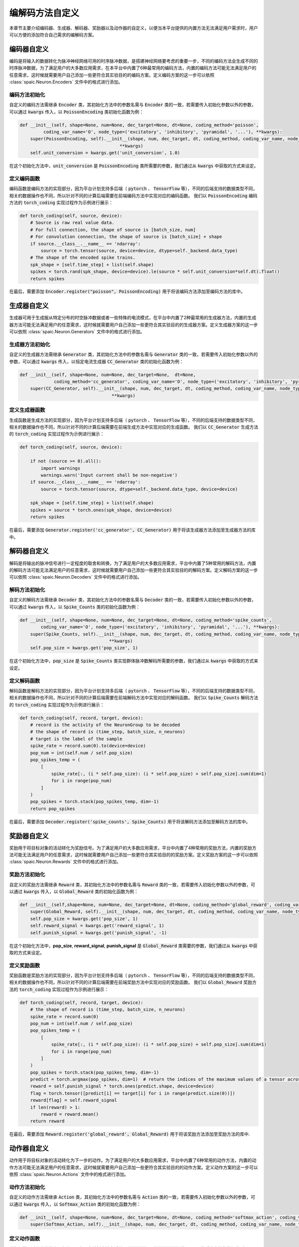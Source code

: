 .. _my-custom-encoding:

编解码方法自定义
=======================
本章节主要介绍编码器、生成器、解码器、奖励器以及动作器的自定义，以便当本平台提供的内置方法无法满足用户需求时，\
用户可以方便的添加符合自己需求的编解码方案。

编码器自定义
--------------------------
编码是将输入的数据转化为脉冲神经网络可用的时序脉冲数据，是搭建神经网络要考虑的重要一步，\
不同的编码方法会生成不同的时序脉冲数据，为了满足用户的大多数应用需求，在本平台中内置了6种最常用的编码方法，\
内置的编码方法可能无法满足用户的任意需求，这时候就需要用户自己添加一些更符合其实验目的的编码方案。\
定义编码方案的这一步可以依照 :class:`spaic.Neuron.Encoders` 文件中的格式进行添加。

编码方法初始化
^^^^^^^^^^^^^^^^^^^^^
自定义的编码方法需继承 :code:`Encoder` 类，其初始化方法中的参数名需与 :code:`Encoder` 类的一致，若需要传入初始化参数以外的参数，\
可以通过 :code:`kwargs` 传入，以 :code:`PoissonEncoding` 类初始化函数为例：

.. code-block:: python

    def __init__(self, shape=None, num=None, dec_target=None, dt=None, coding_method='poisson',
             coding_var_name='O', node_type=('excitatory', 'inhibitory', 'pyramidal', '...'), **kwargs):
        super(PoissonEncoding, self).__init__(shape, num, dec_target, dt, coding_method, coding_var_name, node_type,
                                          **kwargs)
        self.unit_conversion = kwargs.get('unit_conversion', 1.0)

在这个初始化方法中，:code:`unit_conversion` 是 :code:`PoissonEncoding` 类所需要的参数，我们通过从 :code:`kwargs` 中获取的\
方式来设定。

定义编码函数
^^^^^^^^^^^^^^^^^^^^^
编码函数是编码方法的实现部分，因为平台计划支持多后端（ :code:`pytorch` 、 :code:`TensorFlow` 等），不同的后端\
支持的数据类型不同，相关的数据操作也不同，所以针对不同的计算后端需要在前端编码方法中实现对应的编码函数。 \
我们以 :code:`PoissonEncoding` 编码方法的 :code:`torch_coding` 实现过程作为示例进行展示：

.. code-block:: python

    def torch_coding(self, source, device):
        # Source is raw real value data.
        # For full connection, the shape of source is [batch_size, num]
        # For convolution connection, the shape of source is [batch_size] + shape
        if source.__class__.__name__ == 'ndarray':
            source = torch.tensor(source, device=device, dtype=self._backend.data_type)
        # The shape of the encoded spike trains.
        spk_shape = [self.time_step] + list(self.shape)
        spikes = torch.rand(spk_shape, device=device).le(source * self.unit_conversion*self.dt).float()
        return spikes

在最后，需要添加 :code:`Encoder.register("poisson", PoissonEncoding)` 用于将该编码方法添加至编码方法的库中。

生成器自定义
--------------------------
生成器可用于生成服从特定分布的时空脉冲数据或者一些特殊的电流模式，在平台中内置了2种最常用的生成器方法，\
内置的生成器方法可能无法满足用户的任意需求，这时候就需要用户自己添加一些更符合其实验目的的生成器方案。\
定义生成器方案的这一步可以依照 :class:`spaic.Neuron.Generators` 文件中的格式进行添加。

生成器方法初始化
^^^^^^^^^^^^^^^^^^^^^
自定义的生成器方法需继承 :code:`Generator` 类，其初始化方法中的参数名需与 :code:`Generator` 类的一致，若需要传入初始化参数以外的参数，\
可以通过 :code:`kwargs` 传入，以恒定电流生成器 :code:`CC_Generator` 类的初始化函数为例：

.. code-block:: python

    def __init__(self, shape=None, num=None, dec_target=None,  dt=None,
                 coding_method='cc_generator', coding_var_name='O', node_type=('excitatory', 'inhibitory', 'pyramidal', '...'), **kwargs):
        super(CC_Generator, self).__init__(shape, num, dec_target, dt, coding_method, coding_var_name, node_type,
                                       **kwargs)


定义生成器函数
^^^^^^^^^^^^^^^^^^^^^
生成函数是生成方法的实现部分，因为平台计划支持多后端（ :code:`pytorch` 、 :code:`TensorFlow` 等），不同的后端\
支持的数据类型不同，相关的数据操作也不同，所以针对不同的计算后端需要在前端生成方法中实现对应的生成函数。 \
我们以 :code:`CC_Generator` 生成方法的 :code:`torch_coding` 实现过程作为示例进行展示：

.. code-block:: python

    def torch_coding(self, source, device):

        if not (source >= 0).all():
            import warnings
            warnings.warn('Input current shall be non-negative')
        if source.__class__.__name__ == 'ndarray':
            source = torch.tensor(source, dtype=self._backend.data_type, device=device)

        spk_shape = [self.time_step] + list(self.shape)
        spikes = source * torch.ones(spk_shape, device=device)
        return spikes


在最后，需要添加 :code:`Generator.register('cc_generator', CC_Generator)` 用于将该生成器方法添加至生成器方法的库中。

解码器自定义
--------------------------
解码是将输出的脉冲信号进行一定程度的取舍和转换，为了满足用户的大多数应用需求，平台中内置了5种常用的解码方法，\
内置的解码方法可能无法满足用户的任意需求，这时候就需要用户自己添加一些更符合其实验目的的解码方案。\
定义解码方案的这一步可以依照 :class:`spaic.Neuron.Decoders` 文件中的格式进行添加。

解码方法初始化
^^^^^^^^^^^^^^^^^^^^^
自定义的解码方法需继承 :code:`Decoder` 类，其初始化方法中的参数名需与 :code:`Decoder` 类的一致，若需要传入初始化参数以外的参数，\
可以通过 :code:`kwargs` 传入，以 :code:`Spike_Counts` 类的初始化函数为例：

.. code-block:: python

    def __init__(self, shape=None, num=None, dec_target=None, dt=None, coding_method='spike_counts',
            coding_var_name='O', node_type=('excitatory', 'inhibitory', 'pyramidal', '...'), **kwargs):
        super(Spike_Counts, self).__init__(shape, num, dec_target, dt, coding_method, coding_var_name, node_type,
                                      **kwargs)
        self.pop_size = kwargs.get('pop_size', 1)

在这个初始化方法中，:code:`pop_size` 是 :code:`Spike_Counts` 类实现群体脉冲数解码所需要的参数，我们通过从 :code:`kwargs` 中\
获取的方式来设定。

定义解码函数
^^^^^^^^^^^^^^^^^^^^^
解码函数是解码方法的实现部分，因为平台计划支持多后端（ :code:`pytorch` 、 :code:`TensorFlow` 等），不同的后端\
支持的数据类型不同，相关的数据操作也不同，所以针对不同的计算后端需要在前端解码方法中实现对应的解码函数。 \
我们以 :code:`Spike_Counts` 解码方法的 :code:`torch_coding` 实现过程作为示例进行展示：

.. code-block:: python

    def torch_coding(self, record, target, device):
        # record is the activity of the NeuronGroup to be decoded
        # the shape of record is (time_step, batch_size, n_neurons)
        # target is the label of the sample
        spike_rate = record.sum(0).to(device=device)
        pop_num = int(self.num / self.pop_size)
        pop_spikes_temp = (
            [
                spike_rate[:, (i * self.pop_size): (i * self.pop_size) + self.pop_size].sum(dim=1)
                for i in range(pop_num)
            ]
        )
        pop_spikes = torch.stack(pop_spikes_temp, dim=-1)
        return pop_spikes


在最后，需要添加 :code:`Decoder.register('spike_counts', Spike_Counts)` 用于将该解码方法添加至解码方法的库中。

奖励器自定义
--------------------------
奖励用于将目标对象的活动转化为奖励信号。为了满足用户的大多数应用需求，平台中内置了4种常用的奖励方法，\
内置的奖励方法可能无法满足用户的任意需求，这时候就需要用户自己添加一些更符合其实验目的的奖励方案。\
定义奖励方案的这一步可以依照 :class:`spaic.Neuron.Rewards` 文件中的格式进行添加。

奖励方法初始化
^^^^^^^^^^^^^^^^^^^^^
自定义的奖励方法需继承 :code:`Reward` 类，其初始化方法中的参数名需与 :code:`Reward` 类的一致，若需要传入初始化参数以外的参数，\
可以通过 :code:`kwargs` 传入，以 :code:`Global_Reward` 类的初始化函数为例：

.. code-block:: python

    def __init__(self,shape=None, num=None, dec_target=None, dt=None, coding_method='global_reward', coding_var_name='O', node_type=('excitatory', 'inhibitory', 'pyramidal', '...'), **kwargs):
        super(Global_Reward, self).__init__(shape, num, dec_target, dt, coding_method, coding_var_name, node_type, **kwargs)
        self.pop_size = kwargs.get('pop_size', 1)
        self.reward_signal = kwargs.get('reward_signal', 1)
        self.punish_signal = kwargs.get('punish_signal', -1)

在这个初始化方法中，**pop_size**, **reward_signal**, **punish_signal** 是 :code:`Global_Reward` 类需要的参数，我们通过从 :code:`kwargs` 中\
获取的方式来设定。

定义奖励函数
^^^^^^^^^^^^^^^^^^^^^
奖励函数是奖励方法的实现部分，因为平台计划支持多后端（ :code:`pytorch` 、 :code:`TensorFlow` 等），不同的后端\
支持的数据类型不同，相关的数据操作也不同，所以针对不同的计算后端需要在前端奖励方法中实现对应的奖励函数。 \
我们以 :code:`Global_Reward` 奖励方法的 :code:`torch_coding` 实现过程作为示例进行展示：

.. code-block:: python

    def torch_coding(self, record, target, device):
        # the shape of record is (time_step, batch_size, n_neurons)
        spike_rate = record.sum(0)
        pop_num = int(self.num / self.pop_size)
        pop_spikes_temp = (
            [
                spike_rate[:, (i * self.pop_size): (i * self.pop_size) + self.pop_size].sum(dim=1)
                for i in range(pop_num)
            ]
        )
        pop_spikes = torch.stack(pop_spikes_temp, dim=-1)
        predict = torch.argmax(pop_spikes, dim=1)  # return the indices of the maximum values of a tensor across columns.
        reward = self.punish_signal * torch.ones(predict.shape, device=device)
        flag = torch.tensor([predict[i] == target[i] for i in range(predict.size(0))])
        reward[flag] = self.reward_signal
        if len(reward) > 1:
            reward = reward.mean()
        return reward


在最后，需要添加 :code:`Reward.register('global_reward', Global_Reward)` 用于将该奖励方法添加至奖励方法的库中.

动作器自定义
--------------------------
动作用于将目标对象的活动转化为下一步的动作。为了满足用户的大多数应用需求，平台中内置了6种常用的动作方法，\
内置的动作方法可能无法满足用户的任意需求，这时候就需要用户自己添加一些更符合其实验目的的动作方案。\
定义动作方案的这一步可以依照 :class:`spaic.Neuron.Actions` 文件中的格式进行添加。

动作方法初始化
^^^^^^^^^^^^^^^^^^^^^
自定义的动作方法需继承 :code:`Action` 类，其初始化方法中的参数名需与 :code:`Action` 类的一致，若需要传入初始化参数以外的参数，\
可以通过 :code:`kwargs` 传入，以 :code:`Softmax_Action` 类的初始化函数为例：

.. code-block:: python

    def __init__(self, shape=None, num=None, dec_target=None, dt=None, coding_method='softmax_action', coding_var_name='O', node_type=('excitatory', 'inhibitory', 'pyramidal', '...'), **kwargs):
        super(Softmax_Action, self).__init__(shape, num, dec_target, dt, coding_method, coding_var_name, node_type, **kwargs)


定义动作函数
^^^^^^^^^^^^^^^^^^^^^
动作函数是动作方法的实现部分，因为平台计划支持多后端（ :code:`pytorch` 、 :code:`TensorFlow` 等），不同的后端\
支持的数据类型不同，相关的数据操作也不同，所以针对不同的计算后端需要在前端动作方法中实现对应的动作函数。 \
我们以 :code:`Softmax_Action` 奖励方法的 :code:`torch_coding` 实现过程作为示例进行展示：

.. code-block:: python

    def torch_coding(self, record, target, device):
        # the shape of record is (time_step, batch_size, n_neurons)
        assert (
            record.shape[2] == self.num
        ), "Output layer size is not equal to the size of the action space."
        spikes = torch.sum(record, dim=0)
        probabilities = torch.softmax(spikes, dim=0)
        return torch.multinomial(probabilities, num_samples=1).item()


在最后，需要添加 :code:`Action.register('softmax_action', Softmax_Action)` 用于将该动作方法添加至动作方法的库中。